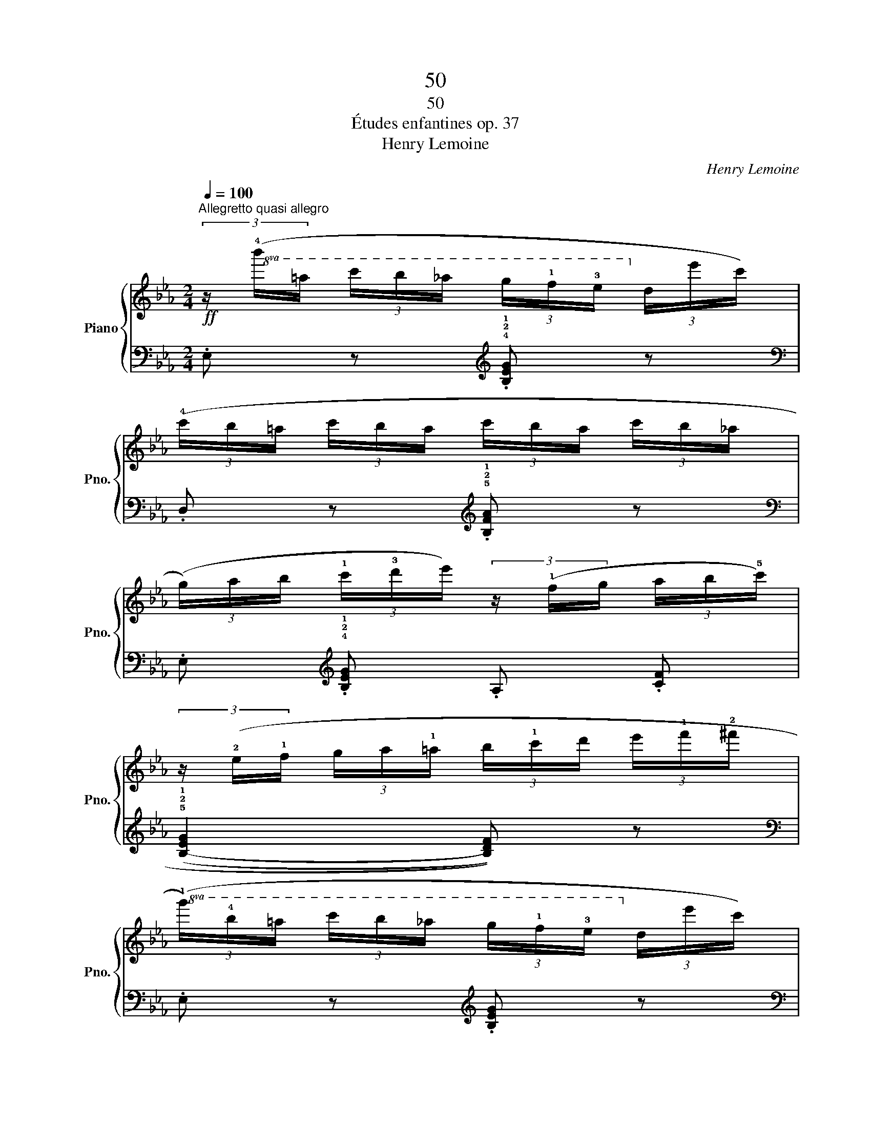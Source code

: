 X:1
T:50
T:50
T:Études enfantines op. 37
T:Henry Lemoine
C:Henry Lemoine
%%score { 1 | ( 2 3 ) }
L:1/8
Q:1/4=100
M:2/4
K:Eb
V:1 treble nm="Piano" snm="Pno."
V:2 bass 
V:3 bass 
V:1
"^Allegretto quasi allegro"!ff! (3z/!8va(! (!4!b'/=a'/ (3c''/b'/_a'/ (3g'/!1!f'/!3!e'/!8va)! (3d'/e'/c'/) | %1
 (3(!4!c'/b/=a/ (3c'/b/a/ (3c'/b/a/ (3c'/b/_a/ | %2
 (3(g/)a/b/ (3!1!c'/!3!d'/e'/) (3z/ (!1!f/g/ (3a/b/!5!c'/) | %3
 (3z/ (!2!e/!1!f/ (3g/a/!1!=a/ (3b/!1!c'/d'/ (3e'/!1!f'/!2!^f'/ | %4
!8va(! (3(!1!g'/)!4!b'/=a'/ (3c''/b'/_a'/ (3g'/!1!f'/!3!e'/!8va)! (3d'/e'/c'/) | %5
 (3(!4!c'/b/=a/ (3c'/b/a/ (3c'/b/a/ (3c'/b/_a/) | %6
 (3(g/a/b/ (3!1!c'/!3!d'/e'/) (3z/ (!1!f/g/ (3a/b/!5!c'/) | (3z/ (!1!A/B/ (3!1!=B/c/d/ .e) z || %8
!f! !3![df]3 [ef] | [df]3 [ef] | (3[df]/ (!3!f/=e/ (3f/g/f/ (3_e/!4!f/e/ (3d/!4!e/d/ | %11
 (3c/!4!d/c/ (3B/!4!c/B/ (3=A/!4!B/A/ (3G/!3!A/G/ | (3F/)(G/=A/ (3B/!1!c/d/ (3e/d/e/ (3g/f/e/ | %13
 (3d/e/!1!f/ (3g/=a/b/) (3z/ (!1!c/d/ (3e/f/g/) | %14
 (3z/ (!1!F/^F/ (3!1!G/!2!A/!3!=A/ .B)!p! (3(!3!b/=a/c'/ | %15
"_poco rallentando" .b)!8va(! (3(b'/=a'/c''/ .b') (3(b'/a'/c''/)!8va)! | %16
!ff! (3z/"^in tempo"!8va(! (!4!b'/=a'/(3c''/b'/_a'/ (3g'/!1!f'/!3!e'/(3d'/e'/c'/)!8va)! | %17
 (3(!4!c'/b/=a/ (3c'/b/a/ (3c'/b/a/ (3c'/b/_a/) | %18
 (3(g/a/b/ (3!1!c'/!3!d'/e'/) (3z/ (!1!f/g/ (3a/b/c'/) | %19
 (3z/!<(! (!2!e/!1!f/ (3g/a/!1!=a/ (3b/!1!c'/d'/ (3e'/!1!f'/!2!^f'/!<)! | %20
!ff!!8va(! (3(!1!g'/)!4!b'/=a'/ (3c''/b'/_a'/ (3g'/!1!f'/!3!e'/!8va)! (3d'/e'/c'/) | %21
 (3(!4!c'/b/=a/ (3c'/b/a/ (3c'/b/a/ (3c'/b/_a/) | %22
 (3(g/a/b/ (3!1!c'/!3!d'/e'/) (3z/ (!1!f/g/ (3a/b/!5!c'/) | (3z/ (A/B/ (3!1!=B/c/d/ .e) z |] %24
V:2
 .E, z[K:treble] .!4!!2!!1![B,EG] z |[K:bass] .D, z[K:treble] .!5!!2!!1![B,FA] z | %2
[K:bass] .E,[K:treble] .!4!!2!!1![B,EG] .A, .[CF] | (((!5!!2!!1![B,-EG]2 [B,DF]))) z | %4
[K:bass] .E, z[K:treble] .[B,EG] z |[K:bass] .D, z[K:treble] .[B,FA] z | %6
[K:bass] .E,[K:treble] .[B,EG] .A, .[CF] | z (!2!!1![F_A] .G) z || %8
[K:bass] (3z/ (!3!B,,/C,/ (3D,/!3!E,/=E,/ (3!1!F,/!2!G,/!4!E,/ (3F,/G,/=A,/ | %9
 (3!2!B,/)[K:treble] (!3!B,/C/ (3D/!3!E/=E/ (3!1!F/!2!G/!4!E/ (3F/G/=A/ | %10
 .!2!B) .!3!!1![=Ac] .!4!!2![GB] .!3!!1![F_A] | .!4!!2![EG] .!3!!1![DF] .!4!!2![CE] .!3!!1![B,D] | %12
 (!4!!2![=A,C]4 | .[B,D]) z[K:bass] .[E,G,C] z | (!>![F,CE]2 .[B,D]) z | z4 | %16
[K:bass] .E, z[K:treble] .[B,EG] z |[K:bass] .D, z[K:treble] .[B,FA] z | %18
[K:bass] .E,[K:treble] .[B,EG] .A, .[CF] | ((([B,-EG]2 [B,DF]))) z | %20
[K:bass] .E, z[K:treble] .[B,EG] z |[K:bass] .D, z[K:treble] .[B,FA] z | %22
[K:bass] .E,[K:treble] .[B,EG] .A, .[CF] | z ([F_A] .G) z |] %24
V:3
 x2[K:treble] x2 |[K:bass] x2[K:treble] x2 |[K:bass] x[K:treble] x3 | x4 | %4
[K:bass] x2[K:treble] x2 |[K:bass] x2[K:treble] x2 |[K:bass] x[K:treble] x3 | (B,2 .E) z || %8
[K:bass] x4 | x/3[K:treble] x11/3 | x4 | x4 | x4 | x2[K:bass] x2 | x4 | x4 | %16
[K:bass] x2[K:treble] x2 |[K:bass] x2[K:treble] x2 |[K:bass] x[K:treble] x3 | x4 | %20
[K:bass] x2[K:treble] x2 |[K:bass] x2[K:treble] x2 |[K:bass] x[K:treble] x3 | (!5!B,2 .E) z |] %24

